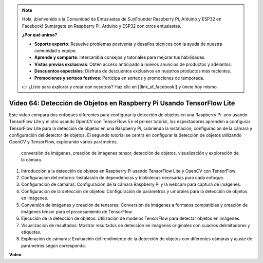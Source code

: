 .. note::

    Hola, ¡bienvenido a la Comunidad de Entusiastas de SunFounder Raspberry Pi, Arduino y ESP32 en Facebook! Sumérgete en Raspberry Pi, Arduino y ESP32 con otros entusiastas.

    **¿Por qué unirse?**

    - **Soporte experto**: Resuelve problemas postventa y desafíos técnicos con la ayuda de nuestra comunidad y equipo.
    - **Aprende y comparte**: Intercambia consejos y tutoriales para mejorar tus habilidades.
    - **Vistas previas exclusivas**: Obtén acceso anticipado a nuevos anuncios de productos y adelantos.
    - **Descuentos especiales**: Disfruta de descuentos exclusivos en nuestros productos más recientes.
    - **Promociones y sorteos festivos**: Participa en sorteos y promociones de temporada.

    👉 ¿Listo para explorar y crear con nosotros? Haz clic en [|link_sf_facebook|] y únete hoy mismo.

Video 64: Detección de Objetos en Raspberry Pi Usando TensorFlow Lite
=======================================================================================

Este video compara dos enfoques diferentes para configurar la detección de objetos en una Raspberry Pi: uno usando TensorFlow Lite y el otro usando OpenCV con TensorFlow. 
En el primer tutorial, los espectadores aprenden a configurar TensorFlow Lite para la detección de objetos en una Raspberry Pi, cubriendo la instalación, configuración de 
la cámara y configuración del detector de objetos. El segundo tutorial se centra en configurar la detección de objetos utilizando OpenCV y TensorFlow, explorando varios parámetros,
 conversión de imágenes, creación de imágenes tensor, detección de objetos, visualización y exploración de la cámara.

1. Introducción a la detección de objetos en Raspberry Pi usando TensorFlow Lite y OpenCV con TensorFlow.
2. Configuración del entorno: Instalación de dependencias y bibliotecas necesarias para cada enfoque.
3. Configuración de cámaras: Configuración de la cámara Raspberry Pi y la webcam para captura de imágenes.
4. Configuración de la detección de objetos: Configuración de parámetros y umbrales para la detección de objetos en imágenes.
5. Conversión de imágenes y creación de tensores: Conversión de imágenes a formatos compatibles y creación de imágenes tensor para el procesamiento de TensorFlow.
6. Ejecución de la detección de objetos: Utilización de modelos TensorFlow para detectar objetos en imágenes.
7. Visualización de resultados: Mostrar resultados de detección en imágenes originales con cuadros delimitadores y etiquetas.
8. Exploración de cámaras: Evaluación del rendimiento de la detección de objetos con diferentes cámaras y ajuste de parámetros según corresponda.

**Video**

.. raw:: html

    <iframe width="700" height="500" src="https://www.youtube.com/embed/yE7Ve3U5Slw?si=lqmrduQE8q64qByy" title="YouTube video player" frameborder="0" allow="accelerometer; autoplay; clipboard-write; encrypted-media; gyroscope; picture-in-picture; web-share" allowfullscreen></iframe>

